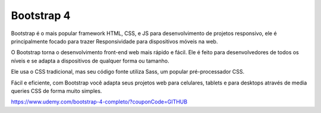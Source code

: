 ###################
Bootstrap 4 
###################

Bootstrap é o mais popular framework HTML, CSS, e JS para desenvolvimento de projetos responsivo, ele é principalmente focado para trazer Responsividade para dispositivos móveis na web.

O Bootstrap torna o desenvolvimento front-end web mais rápido e fácil. Ele é feito para desenvolvedores de todos os níveis e se adapta a dispositivos de qualquer forma ou tamanho.

Ele usa o CSS tradicional, mas seu código fonte utiliza Sass, um popular pré-processador CSS. 

Fácil e eficiente, com Bootstrap você adapta seus projetos web para celulares, tablets e para desktops através de media queries CSS de forma muito simples.

https://www.udemy.com/bootstrap-4-completo/?couponCode=GITHUB
